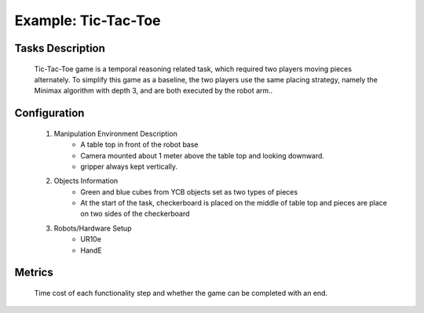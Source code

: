 Example: Tic-Tac-Toe
====================

.. figure:: _static/fig-TicTacToePipeline.png
    :align: center
    :figclass: align-center


Tasks Description
-----------------
 Tic-Tac-Toe game is a temporal reasoning related task, which required two players moving pieces alternately.
 To simplify this game as a baseline, the two players use the same placing strategy, namely the Minimax algorithm with depth 3, and are both executed by the robot arm..

Configuration
--------------
 #. Manipulation Environment Description
      * A table top in front of the robot base
      * Camera mounted about 1 meter above the table top and looking downward.
      * gripper always kept vertically.

 #. Objects Information
      * Green and blue cubes from YCB objects set as two types of pieces
      * At the start of the task, checkerboard is placed on the middle of table top and pieces are place on two sides of the checkerboard

 #. Robots/Hardware Setup
      * UR10e
      * HandE

Metrics
-------
 Time cost of each functionality step and whether the game can be completed with an end.
